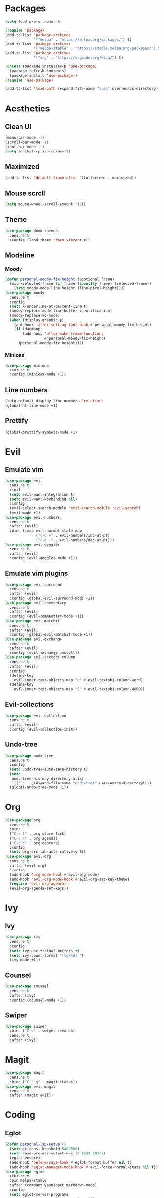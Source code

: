 #+startup: indent
* Packages
#+begin_src emacs-lisp
  (setq load-prefer-newer t)

  (require 'package)
  (add-to-list 'package-archives 
               '("melpa" . "https://melpa.org/packages/") t)
  (add-to-list 'package-archives 
               '("melpa-stable" . "https://stable.melpa.org/packages/") t)
  (add-to-list 'package-archives 
               '("org" . "https://orgmode.org/elpa/") t)

  (unless (package-installed-p 'use-package)
    (package-refresh-contents)
    (package-install 'use-package))
  (require 'use-package)

  (add-to-list 'load-path (expand-file-name "lisp" user-emacs-directory))
#+end_src
* Aesthetics
** Clean UI
#+begin_src emacs-lisp
  (menu-bar-mode -1)
  (scroll-bar-mode -1)
  (tool-bar-mode -1)
  (setq inhibit-splash-screen t)
#+end_src
** Maximized
#+begin_src emacs-lisp
  (add-to-list 'default-frame-alist '(fullscreen . maximized))
#+end_src
** Mouse scroll
#+begin_src emacs-lisp
  (setq mouse-wheel-scroll-amount '(1))
#+end_src
** Theme
#+begin_src emacs-lisp
  (use-package doom-themes
    :ensure t
    :config (load-theme 'doom-vibrant t))
#+end_src
** Modeline
*** Moody
#+begin_src emacs-lisp
  (defun personal-moody-fix-height (&optional frame) 
    (with-selected-frame (if frame (identity frame) (selected-frame))
      (setq moody-mode-line-height (line-pixel-height))))
  (use-package moody
    :ensure t
    :config
    (setq x-underline-at-descent-line t)
    (moody-replace-mode-line-buffer-identification)
    (moody-replace-vc-mode)
    (when (display-graphic-p)
      (add-hook 'after-setting-font-hook #'personal-moody-fix-height)
      (if (daemonp)
          (add-hook 'after-make-frame-functions
                    #'personal-moody-fix-height)
        (personal-moody-fix-height))))
#+end_src
*** Minions
#+begin_src emacs-lisp
  (use-package minions
    :ensure t
    :config (minions-mode +1))
#+end_src
** Line numbers
#+begin_src emacs-lisp
  (setq-default display-line-numbers 'relative)
  (global-hl-line-mode +1)
#+end_src
** Prettify
#+begin_src emacs-lisp
  (global-prettify-symbols-mode +1)
#+end_src
* Evil
** Emulate vim
#+begin_src emacs-lisp
  (use-package evil
    :ensure t
    :init
    (setq evil-want-integration t)
    (setq evil-want-keybinding nil)
    :config
    (evil-select-search-module 'evil-search-module 'evil-search)
    (evil-mode +1))
  (use-package evil-numbers
    :ensure t
    :after (evil)
    :bind (:map evil-normal-state-map
                ("C-c +" . evil-numbers/inc-at-pt)
                ("C-c -" . evil-numbers/dec-at-pt)))
  (use-package evil-goggles
    :ensure t
    :after (evil)
    :config (evil-goggles-mode +1))
#+end_src
** Emulate vim plugins
#+begin_src emacs-lisp
  (use-package evil-surround
    :ensure t
    :after (evil)
    :config (global-evil-surround-mode +1))
  (use-package evil-commentary
    :ensure t
    :after (evil)
    :config (evil-commentary-mode +1))
  (use-package evil-matchit
    :ensure t
    :after (evil)
    :config (global-evil-matchit-mode +1))
  (use-package evil-exchange
    :ensure t
    :after (evil)
    :config (evil-exchange-install))
  (use-package evil-textobj-column
    :ensure t
    :after (evil)
    :config
    (define-key 
      evil-inner-text-objects-map "c" #'evil-textobj-column-word)
    (define-key
      evil-inner-text-objects-map "C" #'evil-textobj-column-WORD))
#+end_src
** Evil-collections
#+begin_src emacs-lisp
  (use-package evil-collection
    :ensure t
    :after (evil)
    :config (evil-collection-init))
#+end_src
** Undo-tree
#+begin_src emacs-lisp
  (use-package undo-tree
    :ensure t
    :config
    (setq undo-tree-auto-save-history t)
    (setq
     undo-tree-history-directory-alist
     `(("." . ,(expand-file-name "undo-tree" user-emacs-directory))))
    (global-undo-tree-mode +1))
#+end_src
* Org
#+begin_src emacs-lisp
  (use-package org
    :ensure t
    :bind
    ("C-c l" . org-store-link)
    ("C-c a" . org-agenda)
    ("C-c c" . org-capture)
    :config
    (setq org-src-tab-acts-natively t))
  (use-package evil-org
    :ensure t
    :after (evil org)
    :config
    (add-hook 'org-mode-hook #'evil-org-mode)
    (add-hook 'evil-org-mode-hook #'evil-org-set-key-theme)
    (require 'evil-org-agenda)
    (evil-org-agenda-set-keys))
#+end_src
* Ivy
** Ivy
#+begin_src emacs-lisp
  (use-package ivy
    :ensure t
    :config
    (setq ivy-use-virtual-buffers t)
    (setq ivy-count-format "(%d/%d) ")
    (ivy-mode +1))
#+end_src
** Counsel
#+begin_src emacs-lisp
  (use-package counsel
    :ensure t
    :after (ivy)
    :config (counsel-mode +1))
#+end_src
** Swiper
#+begin_src emacs-lisp
  (use-package swiper
    :bind ("C-s" . swiper-isearch)
    :ensure t
    :after (ivy))
#+end_src
* Magit
#+begin_src emacs-lisp
  (use-package magit
    :ensure t
    :bind ("C-c g" . magit-status))
  (use-package evil-magit
    :ensure t
    :after (magit evil))
#+end_src
* Coding
** Eglot
#+begin_src emacs-lisp
  (defun personal-lsp-setup () 
    (setq gc-cons-threshold 6400000)
    (setq read-process-output-max (* 1024 1024))
    (eglot-ensure)
    (add-hook 'before-save-hook #'eglot-format-buffer nil t)
    (add-hook 'eglot-managed-mode-hook #'evil-force-normal-state nil t))
  (use-package eglot
    :ensure t
    :pin melpa-stable
    :after (company yasnippet markdown-mode)
    :config
    (setq eglot-server-programs 
          '((rust-mode . ("rust-analyzer")) 
            (c++-mode . ("clangd" "--background-index"))))
    (add-hook 'rust-mode-hook #'personal-lsp-setup)
    (add-hook 'c++-mode-hook #'personal-lsp-setup))
  (use-package company :ensure t)
  (use-package yasnippet :ensure t)
  (use-package markdown-mode :ensure t)
#+end_src
** Languages
#+begin_src emacs-lisp
  (use-package rust-mode :ensure t)
  (use-package zig-mode :ensure t)
#+end_src
** Lisp
#+begin_src emacs-lisp
  (use-package lispyville
    :ensure t
    :config
    (lispyville-set-key-theme '(operators))
    (add-hook 'emacs-lisp-mode-hook #'lispyville-mode))
#+end_src
* Sundry
** No weird files
#+begin_src emacs-lisp
  (setq auto-save-default nil)
  (setq backup-inhibited t)
  (setq create-lockfiles nil)
#+end_src
** Follow symlinks
#+begin_src emacs-lisp
  (setq vc-follow-symlinks t)
#+end_src
** Custom file
Set and load up `custom.el'
#+begin_src emacs-lisp
  (setq custom-file (expand-file-name "custom.el" user-emacs-directory))
  (load custom-file :noerror)
#+end_src
** Start Server
#+begin_src emacs-lisp
  (when (daemonp) (server-start))
#+end_src
